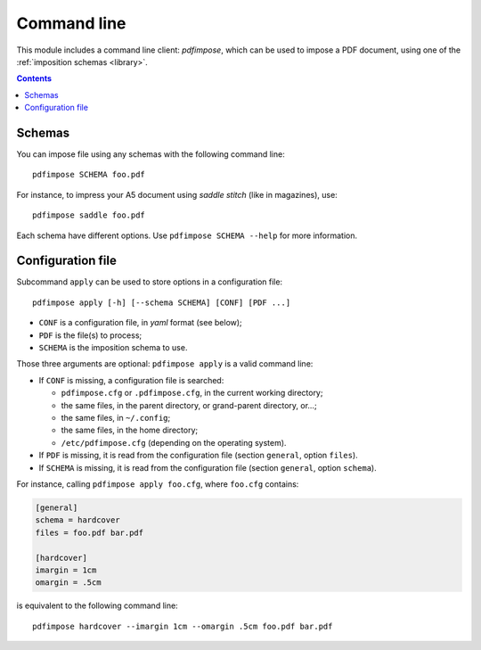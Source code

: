 Command line
============

This module includes a command line client: `pdfimpose`, which can be used to
impose a PDF document, using one of the :ref:`imposition schemas <library>`.

.. contents:: Contents
   :local:
   :depth: 1

Schemas
-------

You can impose file using any schemas with the following command line::

    pdfimpose SCHEMA foo.pdf

For instance, to impress your A5 document using *saddle stitch* (like in magazines), use::

    pdfimpose saddle foo.pdf

Each schema have different options. Use ``pdfimpose SCHEMA --help`` for more information.

Configuration file
------------------

Subcommand ``apply`` can be used to store options in a configuration file::

    pdfimpose apply [-h] [--schema SCHEMA] [CONF] [PDF ...]

- ``CONF`` is a configuration file, in *yaml* format (see below);
- ``PDF`` is the file(s) to process;
- ``SCHEMA`` is the imposition schema to use.

Those three arguments are optional: ``pdfimpose apply`` is a valid command line:

- If ``CONF`` is missing, a configuration file is searched:

  - ``pdfimpose.cfg`` or ``.pdfimpose.cfg``, in the current working directory;
  - the same files, in the parent directory, or grand-parent directory, or…;
  - the same files, in ``~/.config``;
  - the same files, in the home directory;
  - ``/etc/pdfimpose.cfg`` (depending on the operating system).

- If ``PDF`` is missing, it is read from the configuration file (section ``general``, option ``files``).
- If ``SCHEMA`` is missing, it is read from the configuration file (section ``general``, option ``schema``).

For instance, calling ``pdfimpose apply foo.cfg``, where ``foo.cfg`` contains:

.. code-block:: cfg

    [general]
    schema = hardcover
    files = foo.pdf bar.pdf

    [hardcover]
    imargin = 1cm
    omargin = .5cm

is equivalent to the following command line::

    pdfimpose hardcover --imargin 1cm --omargin .5cm foo.pdf bar.pdf

